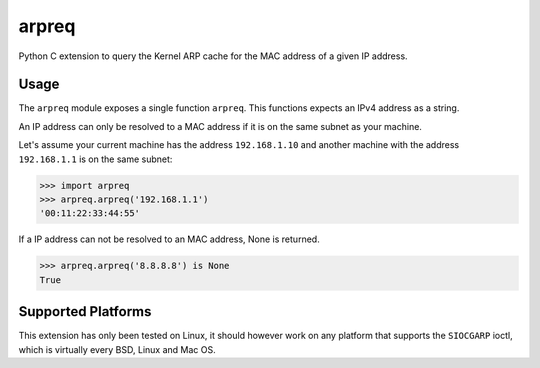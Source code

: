 arpreq
======

Python C extension to query the Kernel ARP cache for the MAC address of
a given IP address.

Usage
-----

The ``arpreq`` module exposes a single function ``arpreq``. This
functions expects an IPv4 address as a string.

An IP address can only be resolved to a MAC address if it is on the same
subnet as your machine.

Let's assume your current machine has the address ``192.168.1.10`` and
another machine with the address ``192.168.1.1`` is on the same subnet:

.. code:: python

    >>> import arpreq
    >>> arpreq.arpreq('192.168.1.1')
    '00:11:22:33:44:55'

If a IP address can not be resolved to an MAC address, None is returned.

.. code:: python

    >>> arpreq.arpreq('8.8.8.8') is None
    True

Supported Platforms
-------------------

This extension has only been tested on Linux, it should however work on
any platform that supports the ``SIOCGARP`` ioctl, which is virtually
every BSD, Linux and Mac OS.
